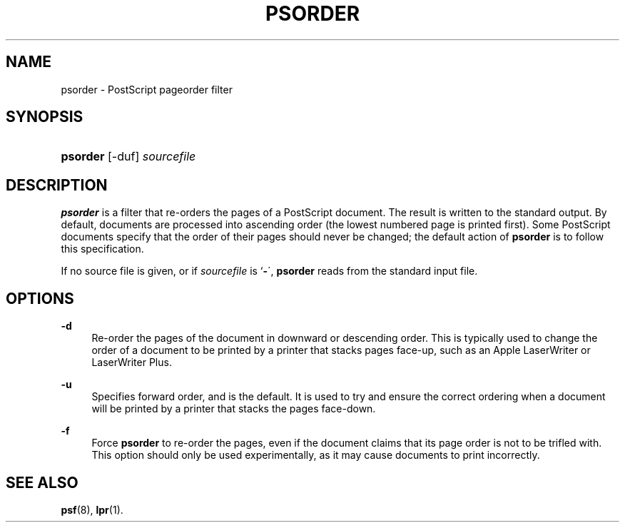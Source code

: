 '\" t
.\"     Title: psorder
.\"    Author: [FIXME: author] [see http://docbook.sf.net/el/author]
.\" Generator: DocBook XSL Stylesheets v1.74.3 <http://docbook.sf.net/>
.\"      Date: 17 Dec 1991
.\"    Manual: Netatalk 2.0.4
.\"    Source: Netatalk 2.0.4
.\"  Language: English
.\"
.TH "PSORDER" "1" "17 Dec 1991" "Netatalk 2\&.0\&.4" "Netatalk 2.0.4"
.\" -----------------------------------------------------------------
.\" * set default formatting
.\" -----------------------------------------------------------------
.\" disable hyphenation
.nh
.\" disable justification (adjust text to left margin only)
.ad l
.\" -----------------------------------------------------------------
.\" * MAIN CONTENT STARTS HERE *
.\" -----------------------------------------------------------------
.SH "NAME"
psorder \- PostScript pageorder filter
.SH "SYNOPSIS"
.HP \w'\fBpsorder\fR\fB\fR\ 'u
\fBpsorder\fR\fB\fR [\-duf] \fIsourcefile\fR
.SH "DESCRIPTION"
.PP
\fBpsorder\fR
is a filter that re\-orders the pages of a PostScript document\&. The result is written to the standard output\&. By default, documents are processed into ascending order (the lowest numbered page is printed first)\&. Some PostScript documents specify that the order of their pages should never be changed; the default action of
\fBpsorder\fR
is to follow this specification\&.
.PP
If no source file is given, or if
\fIsourcefile\fR
is `\fB\-\fR\',
\fBpsorder\fR
reads from the standard input file\&.
.SH "OPTIONS"
.PP
\fB\-d\fR
.RS 4
Re\-order the pages of the document in downward or descending order\&. This is typically used to change the order of a document to be printed by a printer that stacks pages face\-up, such as an Apple LaserWriter or LaserWriter Plus\&.
.RE
.PP
\fB\-u\fR
.RS 4
Specifies forward order, and is the default\&. It is used to try and ensure the correct ordering when a document will be printed by a printer that stacks the pages face\-down\&.
.RE
.PP
\fB\-f\fR
.RS 4
Force
\fBpsorder\fR
to re\-order the pages, even if the document claims that its page order is not to be trifled with\&. This option should only be used experimentally, as it may cause documents to print incorrectly\&.
.RE
.SH "SEE ALSO"
.PP
\fBpsf\fR(8),
\fBlpr\fR(1)\&.
